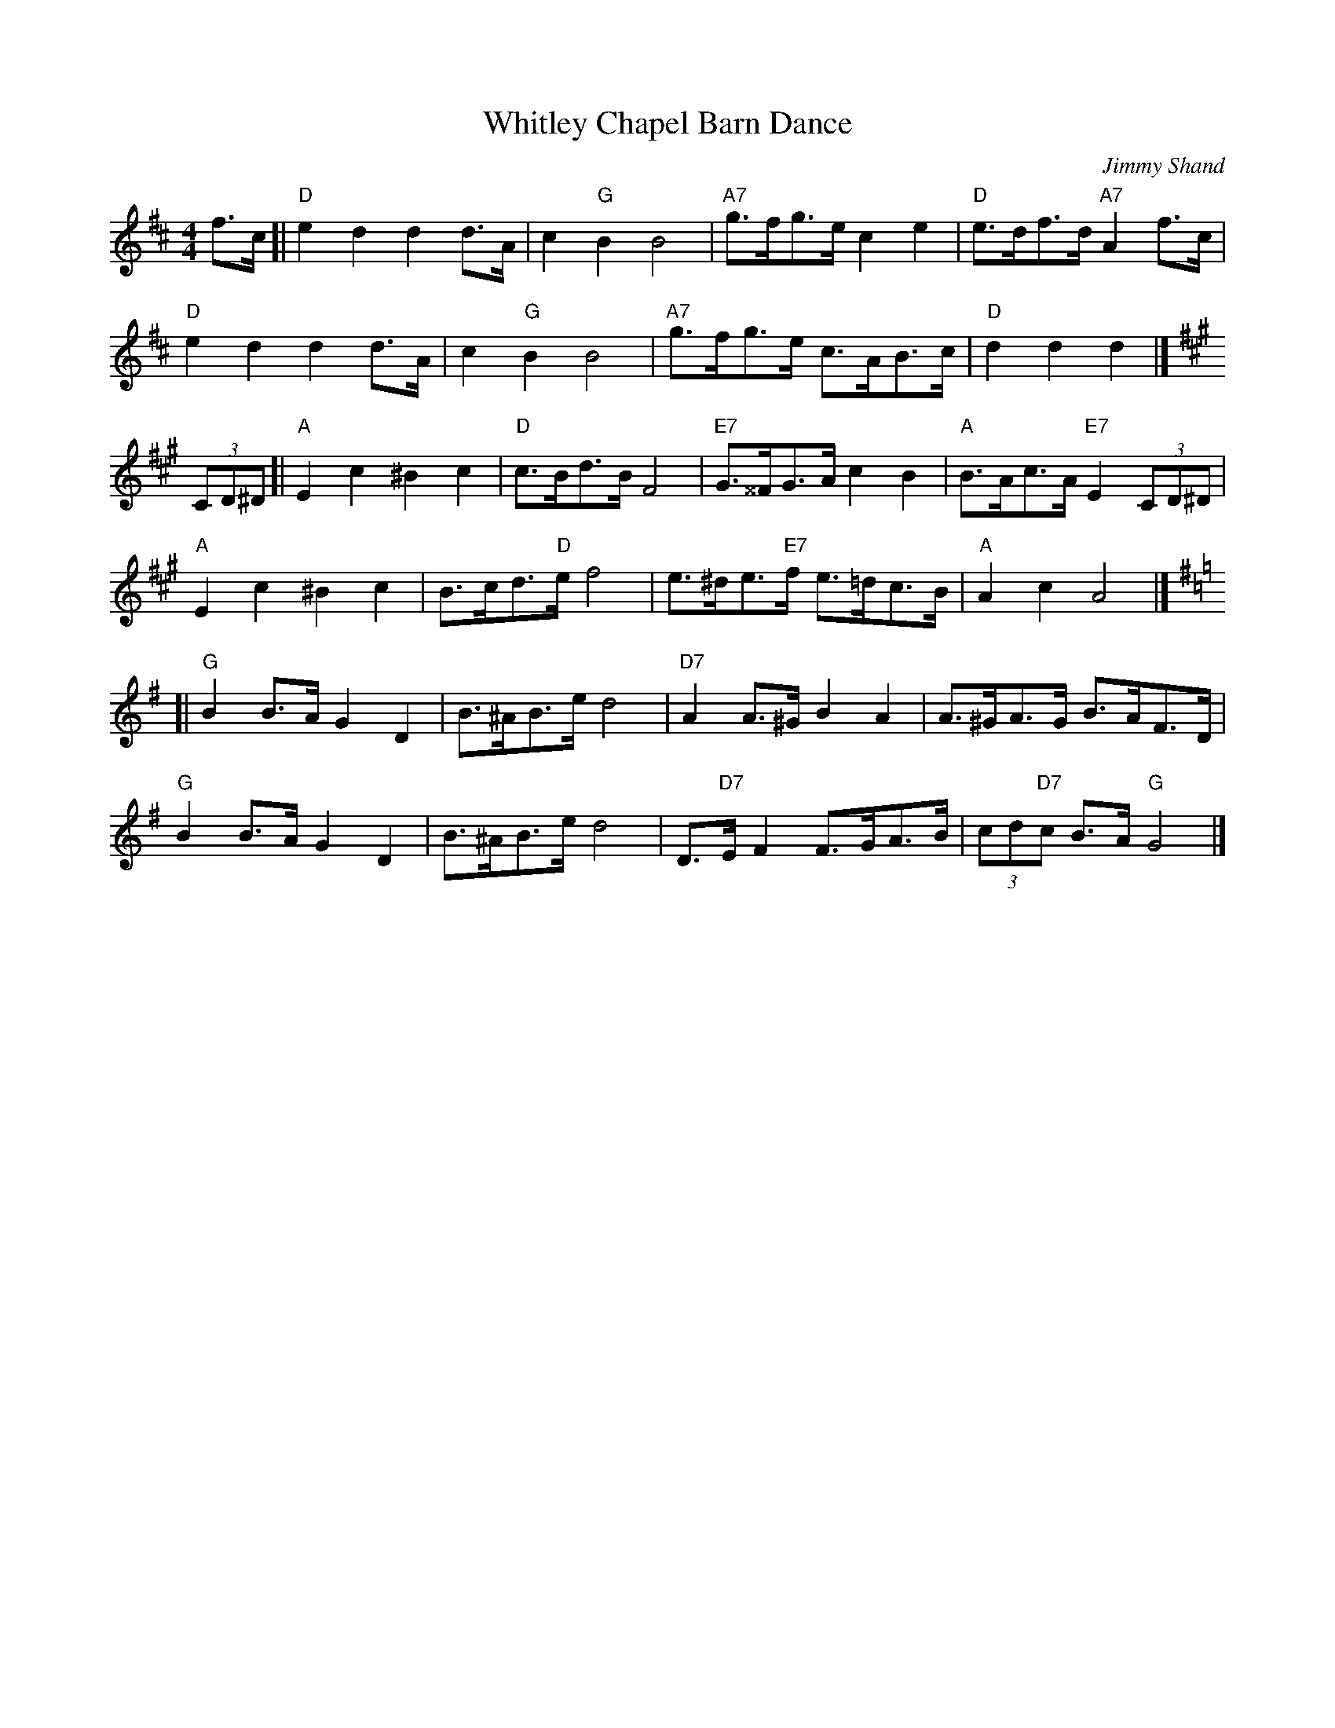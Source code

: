 X:2
T:Whitley Chapel Barn Dance
M:4/4
L:1/8
C:Jimmy Shand
S:NoelJackson tradtunes 2017-2-7
K:Dmaj
f>c [|\
"D"e2d2d2d>A | c2"G"B2B4 |\
"A7"g>fg>e c2e2 | "D"e>df>d "A7"A2 f>c |
"D"e2d2d2d>A | c2"G"B2B4 |\
"A7"g>fg>e c>AB>c | "D"d2d2d2 |]
%Error : Bar 8 is 3/4 not 4/4
K:Amaj
%Error : Bar 9 is 1/4 not 4/4
(3CD^D [|\
"A"E2c2^B2c2 | "D"c>Bd>B F4 |\
"E7"G>^^FG>A c2B2 | "A"B>Ac>A "E7"E2 (3CD^D |
"A"E2c2^B2c2 | B>cd>"D"e f4 |\
e>^de>"E7"f e>=dc>B | "A"A2c2A4 |]
K:Gmaj
[| "G"B2B>A G2D2 | B>^AB>ed4 |\
"D7"A2A>^G B2A2 | A>^GA>G B>AF>D |
"G"B2B>A G2D2 | B>^AB>ed4 |\
D>"D7"EF2F>GA>B | (3cd"D7"c B>A"G"G4 |]
